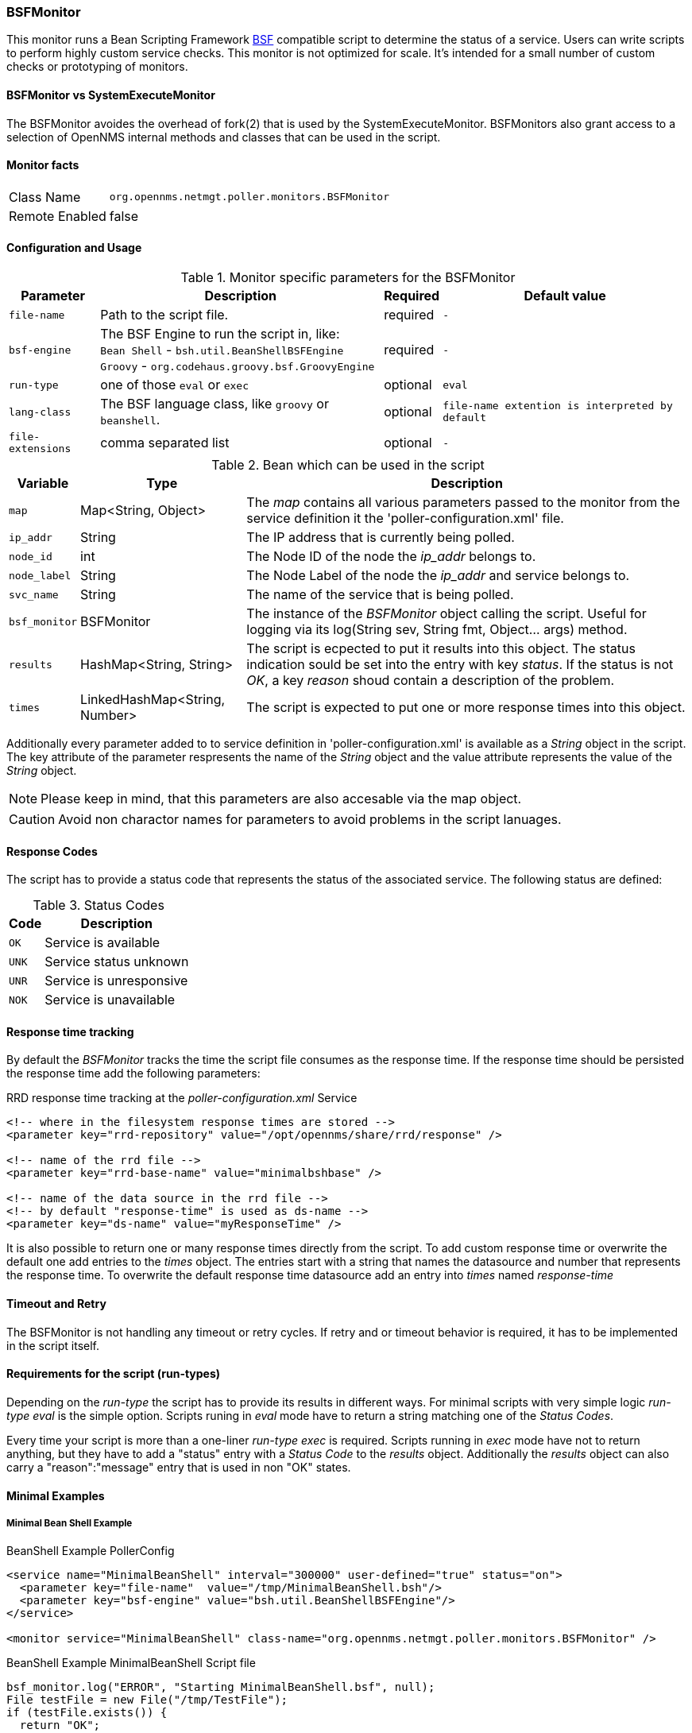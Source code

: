 === BSFMonitor
This monitor runs a Bean Scripting Framework http://commons.apache.org/proper/commons-bsf/[BSF] compatible script to determine the status of a service.
Users can write scripts to perform highly custom service checks. 
This monitor is not optimized for scale. 
It's intended for a small number of custom checks or prototyping of monitors.

==== BSFMonitor vs SystemExecuteMonitor
The BSFMonitor avoides the overhead of fork(2) that is used by the SystemExecuteMonitor.
BSFMonitors also grant access to a selection of OpenNMS internal methods and classes that can be used in the script.


==== Monitor facts

[options="autowidth"]
|===
| Class Name     | `org.opennms.netmgt.poller.monitors.BSFMonitor`
| Remote Enabled | false
|===

==== Configuration and Usage

.Monitor specific parameters for the BSFMonitor
[options="header, autowidth"]
|===
| Parameter         | Description                                           | Required | Default value

| `file-name`       | Path to the script file.                              | required | `-`
| `bsf-engine`      | The BSF Engine to run the script in, like: +
                      `Bean Shell` - `bsh.util.BeanShellBSFEngine` +
                      `Groovy` - `org.codehaus.groovy.bsf.GroovyEngine`     | required | `-`
| `run-type`        | one of those `eval` or `exec`                         | optional | `eval`
| `lang-class`      | The BSF language class, like `groovy` or `beanshell`. | optional | `file-name extention is interpreted by default`
| `file-extensions` | comma separated list                                  | optional | `-`
|===


.Bean which can be used in the script
[options="header, autowidth"]
|===
| Variable     | Type                           | Description
| `map`        | Map<String, Object>            | The _map_ contains all various parameters passed to the monitor
                                                  from the service definition it the 'poller-configuration.xml' file.
| `ip_addr`    | String                         | The IP address that is currently being polled.
| `node_id`    | int                            | The Node ID of the node the _ip_addr_ belongs to.
| `node_label` | String                         | The Node Label of the node the _ip_addr_ and service belongs to.
| `svc_name`   | String                         | The name of the service that is being polled.
| `bsf_monitor`| BSFMonitor                     | The instance of the _BSFMonitor_ object calling the script. 
                                                  Useful for logging via its 
                                                  log(String sev, String fmt, Object... args) method.
| `results`    | HashMap<String, String>        | The script is ecpected to put it results into this object.
                                                  The status indication sould be set into the entry with key _status_.
                                                  If the status is not _OK_, a key _reason_ shoud contain a description of the problem.
| `times`      | LinkedHashMap<String, Number>  | The script is expected to put one or more response times into this object.
|===

Additionally every parameter added to to service definition in 'poller-configuration.xml' is available as a _String_ object in the script.
The key attribute of the parameter respresents the name of the _String_ object and the value attribute represents the value of the _String_ object.

NOTE: Please keep in mind, that this parameters are also accesable via the map object.

CAUTION: Avoid non charactor names for parameters to avoid problems in the script lanuages.  

==== Response Codes
The script has to provide a status code that represents the status of the associated service.
The following status are defined:

.Status Codes
[options="header, autowidth"]
|===
| Code  | Description
| `OK`  | Service is available
| `UNK` | Service status unknown
| `UNR` | Service is unresponsive
| `NOK` | Service is unavailable
|===

==== Response time tracking
By default the _BSFMonitor_ tracks the time the script file consumes as the response time.
If the response time should be persisted the response time add the following parameters:

RRD response time tracking at the _poller-configuration.xml_ Service
[source, xml]
----
<!-- where in the filesystem response times are stored -->
<parameter key="rrd-repository" value="/opt/opennms/share/rrd/response" />

<!-- name of the rrd file -->
<parameter key="rrd-base-name" value="minimalbshbase" />

<!-- name of the data source in the rrd file -->
<!-- by default "response-time" is used as ds-name -->
<parameter key="ds-name" value="myResponseTime" />
----

It is also possible to return one or many response times directly from the script.
To add custom response time or overwrite the default one add entries to the _times_ object.
The entries start with a string that names the datasource and number that represents the response time.
To overwrite the default response time datasource add an entry into _times_ named _response-time_

==== Timeout and Retry
The BSFMonitor is not handling any timeout or retry cycles. 
If retry and or timeout behavior is required, it has to be implemented in the script itself.

==== Requirements for the script (run-types)
Depending on the _run-type_ the script has to provide its results in different ways.
For minimal scripts with very simple logic _run-type_ _eval_ is the simple option.
Scripts runing in _eval_ mode have to return a string matching one of the _Status Codes_.

Every time your script is more than a one-liner _run-type_ _exec_ is required.
Scripts running in _exec_ mode have not to return anything, but they have to add a "status" entry with a _Status Code_ to the _results_ object.
Additionally the _results_ object can also carry a "reason":"message" entry that is used in non "OK" states.

==== Minimal Examples

===== Minimal Bean Shell Example
BeanShell Example PollerConfig
[source, xml]
----
<service name="MinimalBeanShell" interval="300000" user-defined="true" status="on">
  <parameter key="file-name"  value="/tmp/MinimalBeanShell.bsh"/>
  <parameter key="bsf-engine" value="bsh.util.BeanShellBSFEngine"/>
</service>

<monitor service="MinimalBeanShell" class-name="org.opennms.netmgt.poller.monitors.BSFMonitor" />
----

BeanShell Example MinimalBeanShell Script file
[source, java]
----
bsf_monitor.log("ERROR", "Starting MinimalBeanShell.bsf", null);
File testFile = new File("/tmp/TestFile");
if (testFile.exists()) {
  return "OK";
} else {
  results.put("reason", "file does not exist");
  return "NOK";
}
----


===== Minimal Groovy Example
To use the Groovy language an additional library is required.
Copy a _groovy-all.jar_ into to opennms lib folder and restart OpenNMS.
That makes Groovy available for the BSFMonitor.

Groovy Example PollerConfig with default _run-type_ _eval_
[source, xml]
----
<service name="MinimalBeanShell" interval="300000" user-defined="true" status="on">
  <parameter key="file-name"  value="/tmp/MinimalBeanShell.bsh"/>
  <parameter key="bsf-engine" value="bsh.util.BeanShellBSFEngine"/>
</service>

<monitor service="MinimalBeanShell" class-name="org.opennms.netmgt.poller.monitors.BSFMonitor" />
----

Groovy Example MinimalGroovy Script file for _run-type_ _eval_
[source, java]
----
bsf_monitor.log("ERROR", "Starting MinimalGroovy.groovy", null);
File testFile = new File("/tmp/TestFile");
if (testFile.exists()) {
  return "OK";
} else {
  results.put("reason", "file dose not exist");
  return "NOK";
}
----


Groovy Example PollerConfig with _run-type_ _exec_
[source, xml]
----
<service name="MinimalBeanShell" interval="300000" user-defined="true" status="on">
  <parameter key="file-name"  value="/tmp/MinimalBeanShell.bsh"/>
  <parameter key="bsf-engine" value="bsh.util.BeanShellBSFEngine"/>
  <parameter key="run-type" value="exec"/>
</service>

<monitor service="MinimalBeanShell" class-name="org.opennms.netmgt.poller.monitors.BSFMonitor" />
----

Groovy Example MinimalGroovy Script file for _run-type_ _exec_
[source, java]
----
bsf_monitor.log("ERROR", "Starting MinimalGroovy", null);
def testFile = new File("/tmp/TestFile");
if (testFile.exists()) {
  results.put("status", "OK")
} else {
  results.put("reason", "file dose not exist");
  results.put("status", "NOK");
}
----


===== Additional examples

The following example references all beans that are exposed to the script, including a custom parameter.

Groovy Example PollerConfig
[source, xml]
----
<service name="MinimalGroovy" interval="30000" user-defined="true" status="on">
  <parameter key="file-name"  value="/tmp/MinimalGroovy.groovy"/>
  <parameter key="bsf-engine" value="org.codehaus.groovy.bsf.GroovyEngine"/>
  
  <!-- custome parameters -->
  <parameter key="myParameter" value="Hello Groovy" />

  <!-- optional for response time tracking -->
  <parameter key="rrd-repository" value="/opt/opennms/share/rrd/response" />
  <parameter key="rrd-base-name" value="minimalgroovybase" />
  <parameter key="ds-name" value="minimalgroovyds" />
</service>

<monitor service="MinimalGroovy" class-name="org.opennms.netmgt.poller.monitors.BSFMonitor" />
----

Groovy Example Bean referencing Script file
[source, java]
----
bsf_monitor.log("ERROR", "Starting MinimalGroovy", null);

//list of all available objects from the BSFMonitor
Map<String, Object> map = map;
bsf_monitor.log("ERROR", "---- map ----", null);
bsf_monitor.log("ERROR", map.toString(), null);

String ip_addr = ip_addr;
bsf_monitor.log("ERROR", "---- ip_addr ----", null);
bsf_monitor.log("ERROR", ip_addr, null);

int node_id = node_id;
bsf_monitor.log("ERROR", "---- node_id ----", null);
bsf_monitor.log("ERROR", node_id.toString(), null);

String node_label = node_label;
bsf_monitor.log("ERROR", "---- node_label ----", null);
bsf_monitor.log("ERROR", node_label, null);

String svc_name = svc_name;
bsf_monitor.log("ERROR", "---- svc_name ----", null);
bsf_monitor.log("ERROR", svc_name, null);

org.opennms.netmgt.poller.monitors.BSFMonitor bsf_monitor = bsf_monitor;
bsf_monitor.log("ERROR", "---- bsf_monitor ----", null);
bsf_monitor.log("ERROR", bsf_monitor.toString(), null);

HashMap<String, String> results = results;
bsf_monitor.log("ERROR", "---- results ----", null);
bsf_monitor.log("ERROR", results.toString(), null);

LinkedHashMap<String, Number> times = times;
bsf_monitor.log("ERROR", "---- times ----", null);
bsf_monitor.log("ERROR", times.toString(), null);

// reading a parameter from the service definition
String myParameter = myParameter;
bsf_monitor.log("ERROR", "---- myParameter ----", null);
bsf_monitor.log("ERROR", myParameter, null);

// minimal example
def testFile = new File("/tmp/TestFile");
if (testFile.exists()) {
  bsf_monitor.log("ERROR", "Done MinimalGroovy ---- OK ----", null);
  return "OK";
} else {
  
  results.put("reason", "file does not exist");
  bsf_monitor.log("ERROR", "Done MinimalGroovy ---- NOK ----", null);
  return "NOK";
}
----

